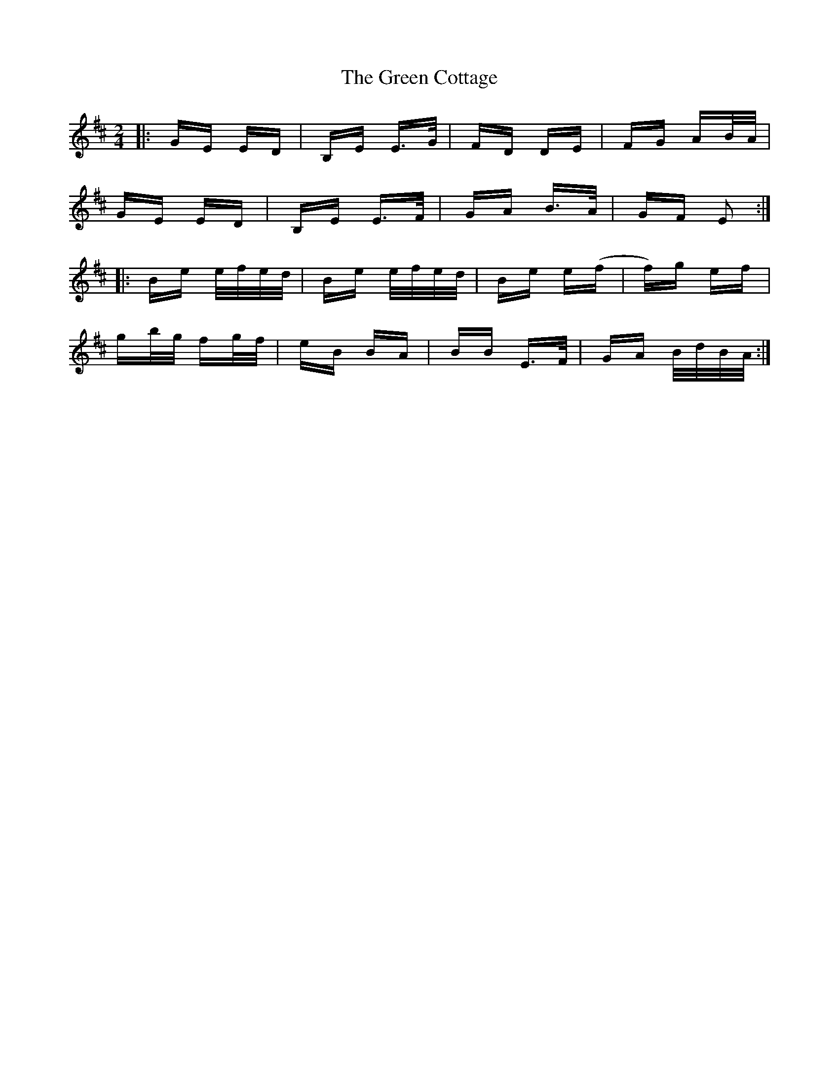 X: 16050
T: Green Cottage, The
R: polka
M: 2/4
K: Edorian
|:GE ED|B,E E>G|FD DE|FG AB/A/|
GE ED|B,E E>F|GA B>A|GF E2:|
|:Be e/f/e/d/|Be e/f/e/d/|Be e(f|f)g ef|
gb/g/ fg/f/|eB BA|BB E>F|GA B/d/B/A/:|

